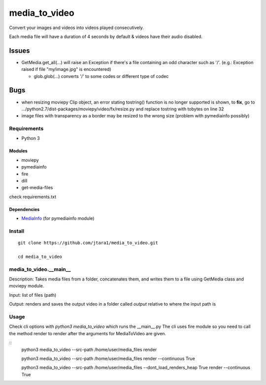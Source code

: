 media_to_video
==============

Convert your images and videos into videos played consecutively.

Each media file will have a duration of 4 seconds by default & videos
have their audio disabled.

Issues
~~~~~~

-  GetMedia.get\_all(...) will raise an Exception if there's a file
   containing an odd character such as '/'. (e.g.: Exception raised if
   file "my/image.jpg" is encountered)

   -  glob.glob(...) converts '/' to some codes or different type of
      codec

Bugs
~~~~

-  when resizing moviepy Clip object, an error stating tostring()
   function is no longer supported is shown, to **fix**, go to
   .../python2.7/dist-packages/moviepy/video/fx/resize.py and replace
   tostring with tobytes on line 32

-  image files with transparency as a border may be resized to the wrong
   size (problem with pymediainfo possibly)

Requirements
------------

-  Python 3

Modules
^^^^^^^

-  moviepy
-  pymediainfo
-  fire
-  dill
- get-media-files

check requirements.txt

Dependencies
^^^^^^^^^^^^

-  `MediaInfo <https://mediaarea.net/en/MediaInfo/Download>`__ (for
   pymediainfo module)

Install
-------

::

    git clone https://github.com/jtara1/media_to_video.git

    cd media_to_video


media_to_video.__main__
-----------------------

Description: Takes media files from a folder, concatenates them, and
writes them to a file using GetMedia class and moviepy module.

Input: list of files (path)

Output: renders and saves the output video in a folder called `output` relative to where the input path is


Usage
-----

Check cli options with `python3 media_to_video` which runs the __main__.py
The cli uses fire module so you need to call the method render to render after
the arguments for MediaToVideo are given.

::
    python3 media_to_video --src-path /home/user/media_files render

    python3 media_to_video --src-path /home/user/media_files render --continuous True

    python3 media_to_video --src-path /home/user/media_files --dont_load_renders_heap True render --continuous True